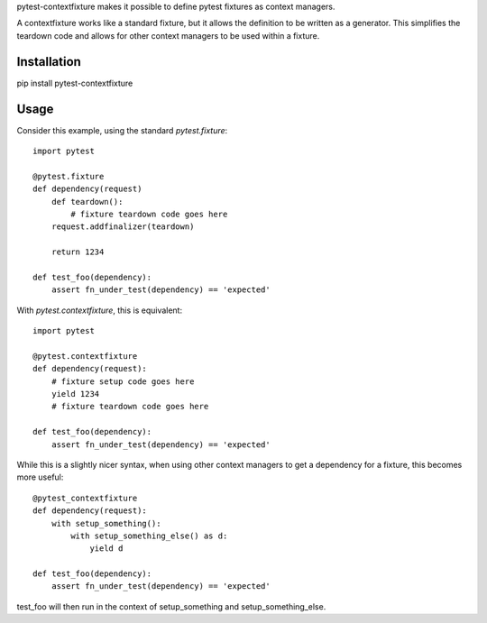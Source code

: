 pytest-contextfixture makes it possible to define pytest fixtures as context managers.

A contextfixture works like a standard fixture, but it allows the
definition to be written as a generator. This simplifies the teardown
code and allows for other context managers to be used within a fixture.

Installation
============

pip install pytest-contextfixture



Usage
=====

Consider this example, using the standard `pytest.fixture`::

    import pytest

    @pytest.fixture
    def dependency(request)
        def teardown():
            # fixture teardown code goes here
        request.addfinalizer(teardown)

        return 1234

    def test_foo(dependency):
        assert fn_under_test(dependency) == 'expected'


With `pytest.contextfixture`, this is equivalent::

    import pytest

    @pytest.contextfixture
    def dependency(request):
        # fixture setup code goes here
        yield 1234
        # fixture teardown code goes here

    def test_foo(dependency):
        assert fn_under_test(dependency) == 'expected'


While this is a slightly nicer syntax, when using other context managers
to get a dependency for a fixture, this becomes more useful::

    @pytest_contextfixture
    def dependency(request):
        with setup_something():
            with setup_something_else() as d:
                yield d

    def test_foo(dependency):
        assert fn_under_test(dependency) == 'expected'

test_foo will then run in the context of setup_something and
setup_something_else.
